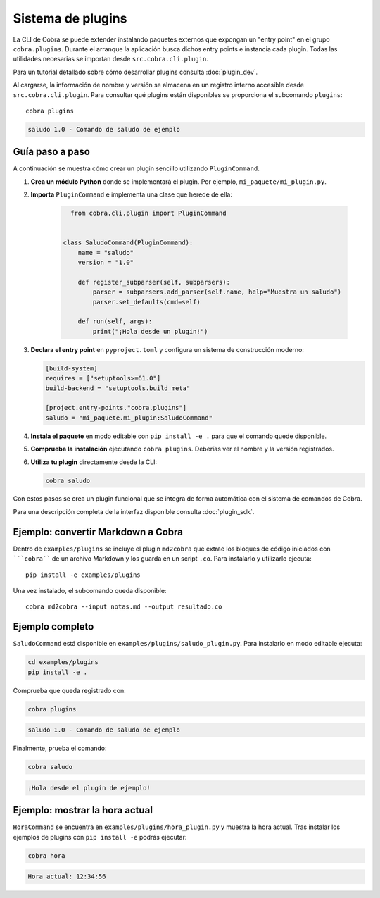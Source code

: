 Sistema de plugins
==================

La CLI de Cobra se puede extender instalando paquetes externos que expongan
un "entry point" en el grupo ``cobra.plugins``. Durante el arranque la
aplicación busca dichos entry points e instancia cada plugin. Todas las
utilidades necesarias se importan desde ``src.cobra.cli.plugin``.

Para un tutorial detallado sobre cómo desarrollar plugins consulta
:doc:`plugin_dev`.

Al cargarse, la información de nombre y versión se almacena en un registro
interno accesible desde ``src.cobra.cli.plugin``. Para consultar qué
plugins están disponibles se proporciona el subcomando ``plugins``::

   cobra plugins

.. code-block:: text

   saludo 1.0 - Comando de saludo de ejemplo

Guía paso a paso
----------------

A continuación se muestra cómo crear un plugin sencillo utilizando
``PluginCommand``.

1. **Crea un módulo Python** donde se implementará el plugin. Por ejemplo,
   ``mi_paquete/mi_plugin.py``.
2. **Importa** ``PluginCommand`` e implementa una clase que herede de ella:

     .. code-block:: python

        from cobra.cli.plugin import PluginCommand


      class SaludoCommand(PluginCommand):
          name = "saludo"
          version = "1.0"

          def register_subparser(self, subparsers):
              parser = subparsers.add_parser(self.name, help="Muestra un saludo")
              parser.set_defaults(cmd=self)

          def run(self, args):
              print("¡Hola desde un plugin!")

3. **Declara el entry point** en ``pyproject.toml`` y configura un sistema de
   construcción moderno:

   .. code-block:: toml

      [build-system]
      requires = ["setuptools>=61.0"]
      build-backend = "setuptools.build_meta"

      [project.entry-points."cobra.plugins"]
      saludo = "mi_paquete.mi_plugin:SaludoCommand"

4. **Instala el paquete** en modo editable con ``pip install -e .`` para que
   el comando quede disponible.
5. **Comprueba la instalación** ejecutando ``cobra plugins``. Deberías ver el
   nombre y la versión registrados.
6. **Utiliza tu plugin** directamente desde la CLI:

   .. code-block:: bash

      cobra saludo

Con estos pasos se crea un plugin funcional que se integra de forma automática
con el sistema de comandos de Cobra.

Para una descripción completa de la interfaz disponible consulta
:doc:`plugin_sdk`.

Ejemplo: convertir Markdown a Cobra
-----------------------------------

Dentro de ``examples/plugins`` se incluye el plugin ``md2cobra`` que extrae
los bloques de código iniciados con `````cobra```` de un archivo Markdown y los
guarda en un script ``.co``. Para instalarlo y utilizarlo ejecuta::

   pip install -e examples/plugins

Una vez instalado, el subcomando queda disponible::

   cobra md2cobra --input notas.md --output resultado.co

Ejemplo completo
----------------
``SaludoCommand`` está disponible en
``examples/plugins/saludo_plugin.py``. Para instalarlo en modo editable
ejecuta:

.. code-block:: bash

   cd examples/plugins
   pip install -e .

Comprueba que queda registrado con:

.. code-block:: bash

   cobra plugins

.. code-block:: text

   saludo 1.0 - Comando de saludo de ejemplo

Finalmente, prueba el comando:

.. code-block:: bash

   cobra saludo

.. code-block:: text

   ¡Hola desde el plugin de ejemplo!

Ejemplo: mostrar la hora actual
-------------------------------
``HoraCommand`` se encuentra en ``examples/plugins/hora_plugin.py`` y muestra
la hora actual. Tras instalar los ejemplos de plugins con ``pip install -e``
podrás ejecutar:

.. code-block:: bash

   cobra hora

.. code-block:: text

   Hora actual: 12:34:56

